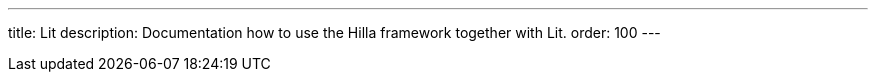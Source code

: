 ---
title: Lit
description: Documentation how to use the Hilla framework together with Lit.
order: 100
---
